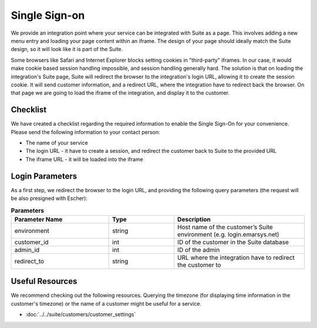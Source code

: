 Single Sign-on
==============

We provide an integration point where your service can be integrated with Suite as a page.
This involves adding a new menu entry and loading your page content within an iframe. The design of your page
should ideally match the Suite design, so it will look like it is part of the Suite.

Some browsers like Safari and Internet Explorer blocks setting cookies in "third-party" iframes. In our case,
it would make cookie based session handling impossible, and session handling generally hard. The solution is
that on loading the integration's Suite page, Suite will redirect the browser to the integration's login URL,
allowing it to create the session cookie. It will send customer information, and a redirect URL, where the
integration have to redirect back the browser. On that page we are going to load the iframe of the integration,
and display it to the customer.

Checklist
---------

We have created a checklist regarding the required information to enable the Single Sign-On for your convenience.
Please send the following information to your contact person:

* The name of your service
* The login URL - it have to create a session, and redirect the customer back to Suite to the provided URL
* The iframe URL - it will be loaded into the iframe

Login Parameters
----------------

As a first step, we redirect the browser to the login URL, and providing the following query parameters (the request
will be also presigned with Escher):

.. list-table:: **Parameters**
   :header-rows: 1
   :widths: 30 20 40

   * - Parameter Name
     - Type
     - Description
   * - environment
     - string
     - Host name of the customer’s Suite environment (e.g. login.emarsys.net)
   * - customer_id
     - int
     - ID of the customer in the Suite database
   * - admin_id
     - int
     - ID of the admin
   * - redirect_to
     - string
     - URL where the integration have to redirect the customer to

Useful Resources
----------------

We recommend checking out the following resources. Querying the timezone (for displaying time information
in the customer's timezone) or the name of a customer might be useful for a service.

* :doc:`../../suite/customers/customer_settings`
